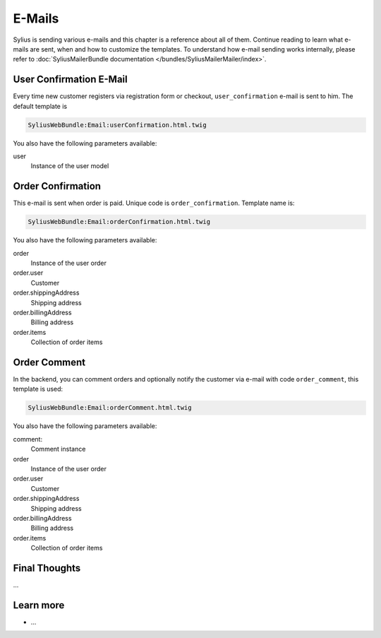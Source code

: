 .. index::
   single: E-Mails

E-Mails
=======

Sylius is sending various e-mails and this chapter is a reference about all of them. Continue reading to learn what e-mails are sent, when and how to customize the templates.
To understand how e-mail sending works internally, please refer to :doc:`SyliusMailerBundle documentation </bundles/SyliusMailerMailer/index>`.

User Confirmation E-Mail
------------------------

Every time new customer registers via registration form or checkout, ``user_confirmation`` e-mail is sent to him.
The default template is

.. code-block:: test

    SyliusWebBundle:Email:userConfirmation.html.twig

You also have the following parameters available:

user
    Instance of the user model

Order Confirmation
------------------

This e-mail is sent when order is paid. Unique code is ``order_confirmation``. Template name is:

.. code-block:: text

    SyliusWebBundle:Email:orderConfirmation.html.twig

You also have the following parameters available:

order
    Instance of the user order
order.user
    Customer
order.shippingAddress
    Shipping address
order.billingAddress
    Billing address
order.items
    Collection of order items

Order Comment
-------------

In the backend, you can comment orders and optionally notify the customer via e-mail with code ``order_comment``, this template is used:

.. code-block:: text

    SyliusWebBundle:Email:orderComment.html.twig

You also have the following parameters available:

comment:
    Comment instance
order
    Instance of the user order
order.user
    Customer
order.shippingAddress
    Shipping address
order.billingAddress
    Billing address
order.items
    Collection of order items

Final Thoughts
--------------

...

Learn more
----------

* ...
